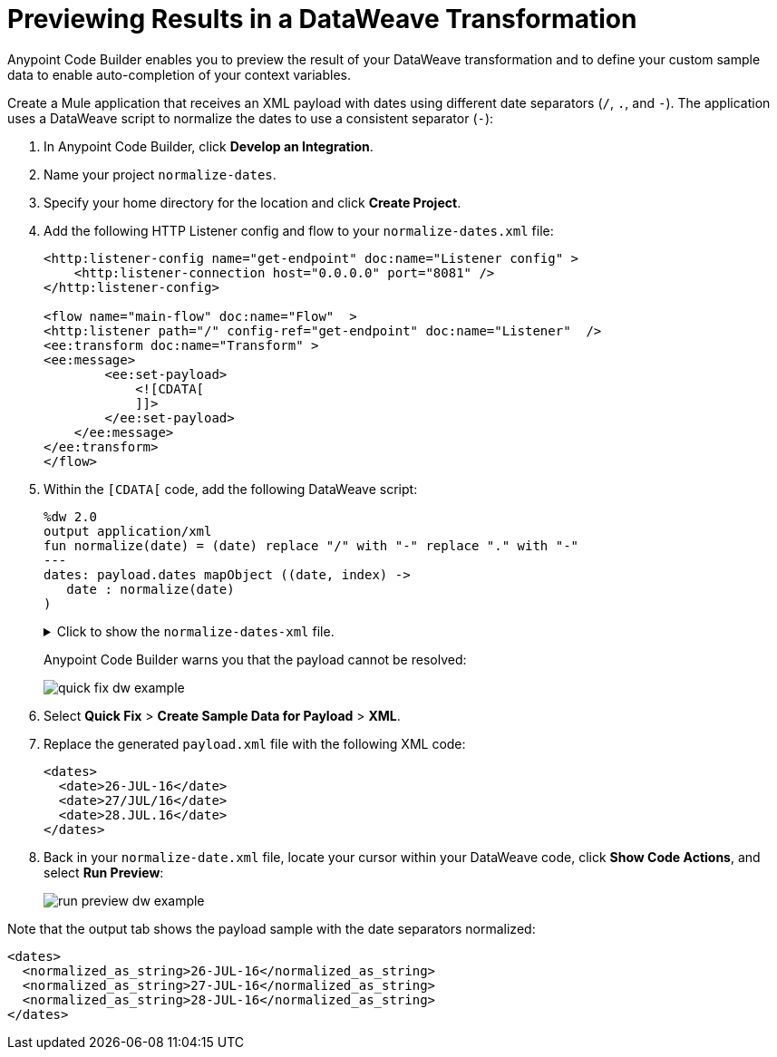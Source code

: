 = Previewing Results in a DataWeave Transformation

Anypoint Code Builder enables you to preview the result of your DataWeave transformation and to define your custom sample data to enable auto-completion of your context variables.

Create a Mule application that receives an XML payload with dates using different date separators (`/`, `.`, and `-`). The application uses a DataWeave script to normalize the dates to use a consistent separator (`-`):

. In Anypoint Code Builder, click *Develop an Integration*.
. Name your project `normalize-dates`.
. Specify your home directory for the location and click *Create Project*.
. Add the following HTTP Listener config and flow to your `normalize-dates.xml` file:
+
[source,XML]
--
<http:listener-config name="get-endpoint" doc:name="Listener config" >
    <http:listener-connection host="0.0.0.0" port="8081" />
</http:listener-config>

<flow name="main-flow" doc:name="Flow"  >
<http:listener path="/" config-ref="get-endpoint" doc:name="Listener"  />
<ee:transform doc:name="Transform" >
<ee:message>
        <ee:set-payload>
            <![CDATA[
            ]]>
        </ee:set-payload>
    </ee:message>
</ee:transform>
</flow>
--
. Within the `[CDATA[` code, add the following DataWeave script:
+
[source,dataweave]
--
%dw 2.0
output application/xml
fun normalize(date) = (date) replace "/" with "-" replace "." with "-"
---
dates: payload.dates mapObject ((date, index) ->
   date : normalize(date)
)
--
+
.Click to show the `normalize-dates-xml` file.
[%collapsible]
====
[source,XML]
<?xml version="1.0" encoding="UTF-8"?>
<mule xmlns="http://www.mulesoft.org/schema/mule/core" xmlns:doc="http://www.mulesoft.org/schema/mule/documentation"
    xmlns:ee="http://www.mulesoft.org/schema/mule/ee/core"
    xmlns:http="http://www.mulesoft.org/schema/mule/http"
    xmlns:xsi="http://www.w3.org/2001/XMLSchema-instance"
    xsi:schemaLocation="http://www.mulesoft.org/schema/mule/core http://www.mulesoft.org/schema/mule/core/current/mule.xsd
    http://www.mulesoft.org/schema/mule/ee/core http://www.mulesoft.org/schema/mule/ee/core/current/mule-ee.xsd
    http://www.mulesoft.org/schema/mule/http http://www.mulesoft.org/schema/mule/http/current/mule-http.xsd">
<http:listener-config name="get-endpoint" doc:name="Listener config" >
    <http:listener-connection host="0.0.0.0" port="8081" />
</http:listener-config>
<flow name="main-flow" doc:name="Flow"  >
<http:listener path="/" config-ref="get-endpoint" doc:name="Listener"  />
<ee:transform doc:name="Transform" >
<ee:message>
        <ee:set-payload>
            <![CDATA[
                %dw 2.0
                output application/xml
                fun normalize(date) = (date) replace "/" with "-" replace "." with "-"
                ---
                dates: payload.dates mapObject ((date, index) ->
                    date : normalize(date)
                )
            ]]>
        </ee:set-payload>
    </ee:message>
</ee:transform>
</flow>
</mule>
====
+
Anypoint Code Builder warns you that the payload cannot be resolved:
+
image::quick-fix-dw-example.png[]

. Select *Quick Fix* > *Create Sample Data for Payload* > *XML*.
. Replace the generated `payload.xml` file with the following XML code:
+
[source,XML]
--
<dates>
  <date>26-JUL-16</date>
  <date>27/JUL/16</date>
  <date>28.JUL.16</date>
</dates>
--
. Back in your `normalize-date.xml` file, locate your cursor within your DataWeave code, click *Show Code Actions*, and select *Run Preview*:
+
image::run-preview-dw-example.png[]

Note that the output tab shows the payload sample with the date separators normalized:

[source,XML]
--
<dates>
  <normalized_as_string>26-JUL-16</normalized_as_string>
  <normalized_as_string>27-JUL-16</normalized_as_string>
  <normalized_as_string>28-JUL-16</normalized_as_string>
</dates>
--
